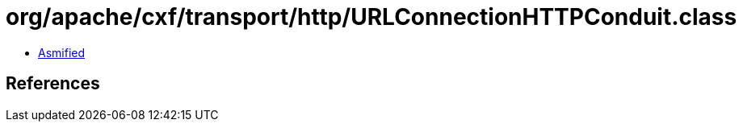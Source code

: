 = org/apache/cxf/transport/http/URLConnectionHTTPConduit.class

 - link:URLConnectionHTTPConduit-asmified.java[Asmified]

== References

